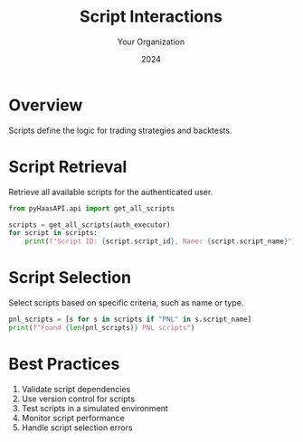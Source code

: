 #+TITLE: Script Interactions
#+AUTHOR: Your Organization
#+DATE: 2024

* Overview

Scripts define the logic for trading strategies and backtests.

* Script Retrieval

Retrieve all available scripts for the authenticated user.

#+begin_src python
from pyHaasAPI.api import get_all_scripts

scripts = get_all_scripts(auth_executor)
for script in scripts:
    print(f"Script ID: {script.script_id}, Name: {script.script_name}")
#+end_src

* Script Selection

Select scripts based on specific criteria, such as name or type.

#+begin_src python
pnl_scripts = [s for s in scripts if "PNL" in s.script_name]
print(f"Found {len(pnl_scripts)} PNL scripts")
#+end_src

* Best Practices

1. Validate script dependencies
2. Use version control for scripts
3. Test scripts in a simulated environment
4. Monitor script performance
5. Handle script selection errors 
